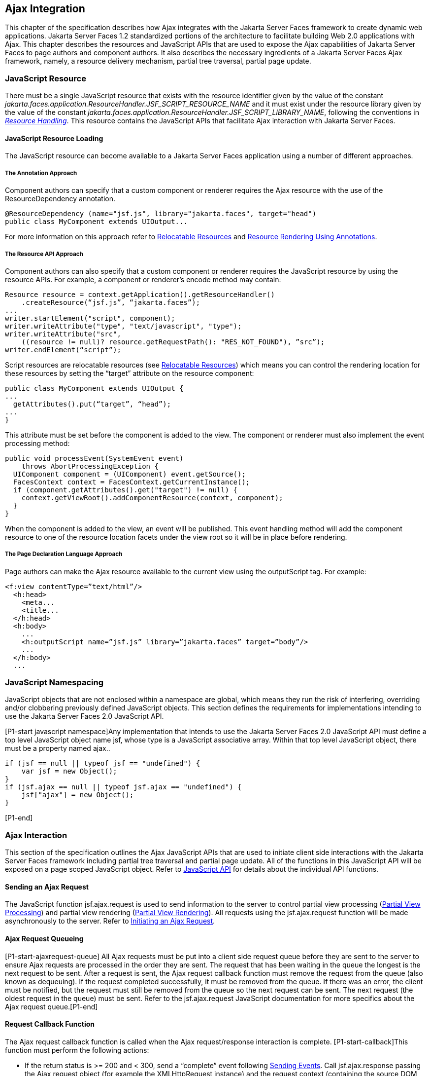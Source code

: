 [[a6699]]
== Ajax Integration

This chapter of the specification describes
how Ajax integrates with the Jakarta Server Faces framework to create
dynamic web applications. Jakarta Server Faces 1.2 standardized portions of
the architecture to facilitate building Web 2.0 applications with Ajax.
This chapter describes the resources and JavaScript APIs that are used
to expose the Ajax capabilities of Jakarta Server Faces to page authors and
component authors. It also describes the necessary ingredients of a
Jakarta Server Faces Ajax framework, namely, a resource delivery mechanism,
partial tree traversal, partial page update.

[[a6702]]
=== JavaScript Resource

There must be a single JavaScript resource
that exists with the resource identifier given by the value of the
constant
_jakarta.faces.application.ResourceHandler.JSF_SCRIPT_RESOURCE_NAME_ and
it must exist under the resource library given by the value of the
constant
_jakarta.faces.application.ResourceHandler.JSF_SCRIPT_LIBRARY_NAME_,
following the conventions in _<<a746, Resource
Handling>>_. This resource contains the JavaScript APIs that facilitate
Ajax interaction with Jakarta Server Faces.

[[a6704]]
==== JavaScript Resource Loading

The JavaScript resource can become available
to a Jakarta Server Faces application using a number of different
approaches.

[[a6706]]
===== The Annotation Approach

Component authors can specify that a custom
component or renderer requires the Ajax resource with the use of the
ResourceDependency annotation.

[source,java]
----
@ResourceDependency (name="jsf.js", library="jakarta.faces", target="head")
public class MyComponent extends UIOutput...
----

For more information on this approach refer
to <<a847, Relocatable Resources>> and
<<a869, Resource Rendering Using Annotations>>.

[[a6712]]
===== The Resource API Approach

Component authors can also specify that a
custom component or renderer requires the JavaScript resource by using
the resource APIs. For example, a component or renderer’s encode method
may contain:

[source,java]
----
Resource resource = context.getApplication().getResourceHandler()
    .createResource(“jsf.js”, “jakarta.faces”);
...
writer.startElement("script", component);
writer.writeAttribute("type", "text/javascript", "type");
writer.writeAttribute("src",
    ((resource != null)? resource.getRequestPath(): "RES_NOT_FOUND"), ”src”);
writer.endElement(“script”);
----

Script resources are relocatable resources
(see <<a847, Relocatable
Resources>>) which means you can control the rendering location for these
resources by setting the “target” attribute on the resource component:

[source,java]
----
public class MyComponent extends UIOutput {
...
  getAttributes().put(“target”, “head”);
...
}
----

This attribute must be set before the
component is added to the view. The component or renderer must also
implement the event processing method:

[source,java]
----
public void processEvent(SystemEvent event)
    throws AbortProcessingException {
  UIComponent component = (UIComponent) event.getSource();
  FacesContext context = FacesContext.getCurrentInstance();
  if (component.getAttributes().get("target") != null) {
    context.getViewRoot().addComponentResource(context, component);
  }
}
----

When the component is added to the view, an
event will be published. This event handling method will add the
component resource to one of the resource location facets under the view
root so it will be in place before rendering.

[[a6738]]
===== The Page Declaration Language Approach

Page authors can make the Ajax resource
available to the current view using the outputScript tag. For example:

[source,xml]
----
<f:view contentType=”text/html”/>
  <h:head>
    <meta...
    <title...
  </h:head>
  <h:body>
    ...
    <h:outputScript name=”jsf.js” library=”jakarta.faces” target=”body”/>
    ...
  </h:body>
  ...
----

[[a6754]]
=== JavaScript Namespacing

JavaScript objects that are not enclosed
within a namespace are global, which means they run the risk of
interfering, overriding and/or clobbering previously defined JavaScript
objects. This section defines the requirements for implementations
intending to use the Jakarta Server Faces 2.0 JavaScript API.

[P1-start javascript namespace]Any
implementation that intends to use the Jakarta Server Faces 2.0 JavaScript
API must define a top level JavaScript object name jsf, whose type is a
JavaScript associative array. Within that top level JavaScript object,
there must be a property named ajax..

[source,javascript]
----
if (jsf == null || typeof jsf == "undefined") {
    var jsf = new Object();
}
if (jsf.ajax == null || typeof jsf.ajax == "undefined") {
    jsf["ajax"] = new Object();
}
----

{empty}[P1-end]

[[a6766]]
=== Ajax Interaction

This section of the specification outlines
the Ajax JavaScript APIs that are used to initiate client side
interactions with the Jakarta Server Faces framework including partial tree
traversal and partial page update. All of the functions in this
JavaScript API will be exposed on a page scoped JavaScript object. Refer
to <<a6841, JavaScript API>> for details
about the individual API
functions.

[[a6769]]
==== Sending an Ajax Request

The JavaScript function jsf.ajax.request is
used to send information to the server to control partial view
processing (<<a6831, Partial
View Processing>>) and partial view rendering
(<<a6833, Partial View
Rendering>>). All requests using the jsf.ajax.request function will be
made asynchronously to the server. Refer to
<<a6856, Initiating an
Ajax Request>>.

[[a6771]]
==== Ajax Request Queueing

{empty}[P1-start-ajaxrequest-queue] All Ajax
requests must be put into a client side request queue before they are
sent to the server to ensure Ajax requests are processed in the order
they are sent. The request that has been waiting in the queue the
longest is the next request to be sent. After a request is sent, the
Ajax request callback function must remove the request from the queue
(also known as dequeuing). If the request completed successfully, it
must be removed from the queue. If there was an error, the client must
be notified, but the request must still be removed from the queue so the
next request can be sent. The next request (the oldest request in the
queue) must be sent. Refer to the jsf.ajax.request JavaScript
documentation for more specifics about the Ajax request queue.[P1-end]

[[a6773]]
==== Request Callback Function

The Ajax request callback function is called
when the Ajax request/response interaction is complete.
[P1-start-callback]This function must perform the following actions:

* If the return status is >= 200 and < 300,
send a “complete” event following
<<a6792, Sending Events>>. Call
jsf.ajax.response passing the Ajax request object (for example the
XMLHttpRequest instance) and the request context (containing the source
DOM element, onevent event function callback and onerror error function
callback).

* If the return status is outside the range
mentioned above, send a “complete” event following
<<a6792, Sending Events>>. Send an
“httpError” error following <<a6806, Signaling Errors>>.

* Regardless of whether the request completed
successfully or not:

** remove the completed requests (Ajax
readystate 4) from the request queue (dequeue) - specifically the
requests that have been on the queue the longest.

** {empty}find the next oldest unprocessed (Ajax
readystate 0) request on the queue, and send it. The implementation must
ensure that the request that is sent does not enter the queue
again.[P1-end]

Refer to
<<a6781, Receiving
The Ajax Response>>. Also refer to the jsf.ajax.request JavaScript
documentation for more specifics about the request callback function.

[[a6781]]
==== Receiving The Ajax Response

{empty}The jsf.ajax.response function is
responsible for examining the markup that is returned from the server
and updating the client side DOM. The Ajax request callback function
should call this function when a request completes successfully.
[P1-start-ajaxresponse]The implementation of jsf.ajax.response must
handle the response as outlined in the JavaScript documentation for
jsf.ajax.response. The elements in the response must be processed in the
order they appear in the response.[P1-end]

[[a6783]]
==== Monitoring Events On The Client

JavaScript functions can be registered to be
notified during various stages of the Ajax request/response cycle.
Functions can be set up to monitor individual Ajax requests, and
functions can also be set up to monitor all Ajax requests.

[[a6785]]
===== Monitoring Events For An Ajax Request

There are two ways to monitor events for a
single Ajax request by registering an event callback function:

* By using the <f:ajax> tag with the onevent
attribute.

* By using the JavaScript API function
jsf.ajax.request with onevent as an option.

{empty}Refer to
<<a1111, <f:ajax>>> for details on the use of the
<f:ajax> tag approach. Refer to
<<a6856, Initiating an
Ajax Request>> for details about using the jsf.ajax.request function
approach. [P1-start-event-request]The implementation must ensure the
JavaScript function that is registered for an Ajax request must be
called in accordance with the events outlined in
<<a6936, Events>>.[P1-end]

[[a6790]]
===== Monitoring Events For All Ajax Requests

{empty}The JavaScript API provides the
jsf.ajax.addOnEvent function that can be used to register a JavaScript
function that will be notified when any Ajax request/response event
occurs. Refer to
<<a6931, Registering
Callback Functions>> for more details. The jsf.ajax.addOnEvent function
accepts a JavaScript function argument that will be notified when events
occur during any Ajax request/response event cycle. [P1-start-event] The
implementation must ensure the JavaScript function that is registered
must be called in accordance with the events outlined in
<<a6936, Events>>.[P1-end]

[[a6792]]
===== Sending Events

[P1-start-event-send]The implementation must
send events to the runtime as follows:

* Construct a data payload for events using the
properties described in <<a6947,
Event Data Payload>>.

* If an event handler function was registered
with the “onevent” attribute
(<<a6785,
Monitoring Events For An Ajax Request>>) call it passing the data
payload.

* {empty}If any event handling functions were
registered with the “addOnEvent” function
(<<a6790,
Monitoring Events For All Ajax Requests>>) call them passing the data
payload.[P1-end]

[[a6797]]
==== Handling Errors On the Client

JavaScript functions can be registered to be
notified when Ajax requests complete with error status codes from the
server to give implementations a chance to handle the errors. Functions
can be set up to handle errors from individual Ajax requests and
functions can be setup to handle errors for all Ajax requests.

[[a6799]]
===== Handling Errors For An Ajax Request

There are two ways to handle errors for a
single Ajax request by registering an error callback function:

* By using the <f:ajax> tag with the onerror
attribute.

* By using the JavaScript API function
jsf.ajax.request with onerror as an option.

{empty}Refer to
<<a1111, <f:ajax>>> for details on the use of the
<f:ajax> tag approach. Refer to
<<a6856, Initiating an
Ajax Request>> for details about using the jsf.ajax.request function
approach. [P1-start-event-request]The implementation must ensure the
JavaScript function that is registered for an Ajax request must be
called in accordance when the request status code from the server is as
outlined in <<a6976, Errors>>.[P1-end]

[[a6804]]
===== Handling Errors For All Ajax Requests

{empty}The JavaScript API provides the
jsf.ajax.addOnError function that can be used to register a JavaScript
function that will be notified when an error occurs for any Ajax
request/response. Refer to
<<a6931, Registering
Callback Functions>> for more details. The jsf.ajax.addOnError function
accepts a JavaScript function argument that will be notified when errors
occur during any Ajax request/response cycle. [P1-start-event] The
implementation must ensure the JavaScript function that is registered
must be called in accordance with the errors outlined in
<<a6976, Errors>>.[P1-end]

[[a6806]]
===== Signaling Errors

[P1-start-error-signal]The implementation
must signal errors to the runtime as follows:

* Construct a data payload for errors using the
properties described in <<a6988, 
Error Data Payload>>.

* If an error handler function was registered
with the “onerror” attribute
(<<a6799,
Handling Errors For An Ajax Request>>) call it passing the data payload.

* If any error handling functions were
registered with the “addOnError” function
(<<a6804,
Handling Errors For All Ajax Requests>>) call them passing the data
payload.

* {empty}If the project stage is “development”
(see
<<a7017,
Determining An Application’s Project Stage>>) use JavaScript “alert” to
signal the error(s).[P1-end]

[[a6812]]
==== Handling Errors On The Server

Jakarta Server Faces handles exceptions on the
server as outlined in <<a3253, ExceptionHandler>>.
[P1-start-error-server]Jakarta Server Faces Ajax frameworks must ensure
exception information is written to the response in the format:

[source,xml]
----
<partial-response id="j_id1">
  <error>
    <error-name>...</error-name>
    <error-message>...</error-message>
  </error>
</partial-response>
----

* Extract the “class” from the “Throwable”
object and write that as the contents of error-name in the response.

* Extract the “cause” from the “Throwable”
object if it is available and write that as the contents of
error-message in the response. If “cause” is not available, write the
string returned from “Throwable.getMessage()”.

{empty}Implementations must ensure that an
ExceptionHandler suitable for writing exceptions to the partial response
is installed if the current request required an Ajax response
(PartialViewContext.isAjaxRequest() returns true).[P1-end]

Implementations may choose to include a
specialized ExceptionHandler for Ajax that extends from
jakarta.faces.context.ExceptionHandlerWrapper, and have the
jakarta.faces.context.ExceptionHandlerFactory implementation install it if
the environment requires it.

[[a6825]]
=== Partial View Traversal

The Jakarta Server Faces lifecycle, can be viewed
as consisting of an execute phase and a render phase.



image:lifecycle.png[image]

Partial traversal is the technique that can
be used to “visit” one or more components in the view, potentially to
have them pass through the “execute” and/or “render” phases of the
request processing lifecycle. This is a key feature for JSF and Ajax
frameworks and it allows selected components in the view to be processed
and/or rendered. There are a variety of JSF Ajax frameworks available,
and they all perform some variation of partial traversal.

[[a6829]]
==== Partial Traversal Strategy

Frameworks use a partial traversal strategy
to perform partial view processing and partial view rendering. This
specification does not dictate the use of a specific partial traversal
strategy. However, frameworks must implement their desired strategy by
implementing the PartialViewContext.processPartial method. Refer to the
JavaDocs for details about this method.

[[a6831]]
==== Partial View Processing

{empty}Partial view processing allows
selected components to be processed through the “execute” portion of the
lifecycle. Although the diagram in
<<a6825, Partial View
Traversal>> depicts the “execute” portion as encompassing everything
except the “Render Response Phase”, for the purposas of an ajax request,
the execute portion of the lifecycle is the “Apply Request Values
Phase”, “Update Model Values Phase” and “Process Validations Phase”.
Partial view processing on the server is triggered by a request from the
client. The request does not have to be an Ajax request. The request
contains special parameters that indicate the request is a partial
execute request (not triggered by Ajax) or a partial execute request
that was triggered using Ajax. The client also sends a set of client ids
of the components that must be processed through the execute phase of
the request processing lifecycle. Refer to
<<a6769, Sending an Ajax
Request>> about the request sending details. The FacesContext has methods
for retrieving the PartialViewContext instance for the request. The
PartialViewContext may also be retrieved by using the
PartialViewContextFactory class. The XML schema allows for the
definition of a PartialViewContextFactory using the
“partial-view-context-factory” element. Refer to the partial response
schema in the Javadoc section of the spec for more information on this
element. The PartialViewContext has properties and methods that indicate
the request is a partial request based on the values of these special
request parameters. Refer to the JavaDocs for
jakarta.faces.context.PartialViewContext and
<<a3229, Partial View Context>>
for the specifics of the PartialViewContext constants and methods that
facilitate partial processing. [P1-start-partialExec]The UIViewRoot
processDecodes, processValidators and processUpdates methods must
determine if the request is a partial request using the
FacesContext.getCurrentInstance().getPartialViewContext().isPartialRequest()
method. If
FacesContext.getCurrentInstance().getPartialViewContext().isPartialRequest()
returns true, then the implementation of these methods must retrieve a
PartialViewContext instance and invoke
PartialViewContext.processPartial. Refer to
<<a427, Apply Request Values>>,
<<a436,
Apply Request Values Partial Processing>>,
<<a438, Process Validations>>,
<<a444,
Partial Validations Partial Processing>>, <<a446,
Update Model Values>>,
<<a452,
Update Model Values Partial Processing>>.[P1-end]

[[a6833]]
==== Partial View Rendering

{empty}Partial view rendering on the server
is triggered by a request from the client. It allows one or more
components in the view to perform the encoding process. The request
contains special parameters that indicate the request is a partial
render request. The client also sends a set of client ids of the
components that must be processed by the render phase of the request
processing lifecycle. Refer to
<<a6769, Sending an Ajax
Request>> about the request sending details. The PartialViewContext has
methods that indicate the request is a partial request based on the
values of these special request parameters. Refer to
<<a3225,
Partial Processing Methods>> for the specifics of the FacesContext
constants and methods that facilitate partial processing.
[P1-start-partialRender]The UIViewRoot getRendersChildren and
encodeChildren methods must determine if the request is an Ajax request
using the
FacesContext.getCurrentInstance().getPartialViewContext().isAjaxRequest()
method. If PartialViewContext.isAjaxRequest() returns true, then the
getRendersChildren method must return true and the encodeChildren method
must perform partial rendering using the
PartialViewContext.processPartial implementation. Refer to the JavaDocs
for UIViewRoot.encodeChildren for specific details.[P1-end]

[[a6835]]
==== Sending The Response to The Client

The Ajax response (also known as partial
response) is formulated and sent to the client during the Render
Response phase of the request processing lifecycle. The partial response
consists of markup rendered by one or more components. The response
should be in a common format so JavaScript clients can interpret the
markup in a consistent way - an important requirement for component
compatability. The agreed upon format and content type for the partial
response is XML. This means there should be a ResponseWriter suitable
for writing the response in XML. The UIViewRoot.encodeChildren method
delegates to a partial traversal strategy. The partial traversal
strategy implementation produces the partial response. The markup that
is sent to the client must contain elements that the client can
recognize. In addition to the markup produced by server side components,
the response must contain “instructions” for the client to interpret, so
the client will know, for example, that it is to add new markup to the
client DOM, or update existing areas of the DOM. When the response is
sent back to the client, it must contain the view state.
[P1-start-sending-response]Implementations must adhere to the response
format as specified in the JavaScript docs for
jsf.ajax.response.[P1-end] Refer to the XML schema definition in the
<<a7162,XML Schema Definition for Composite
Components>> section. This XML schema is another important area for
component library compatability.

[[a6837]]
===== Writing The Partial Response

Jakarta Server Faces provides
jakarta.faces.context.PartialResponseWriter to ensure the Ajax response
that is written follows the standard format as specified in
<<a7162, XML Schema Definition for Composite
Components>>. Implementations must take care to properly handle nested
CDATA sections when writing the response. PartialResponseWriter
decorates an existing ResponseWriter implementation by extending
jakarta.faces.context.ResponseWriterWrapper. Refer to the
jakarta.faces.context.PartialResponseWriter JavaDocs, and the JavaScript
documentation for the jsf.ajax.response function for more specifics.



